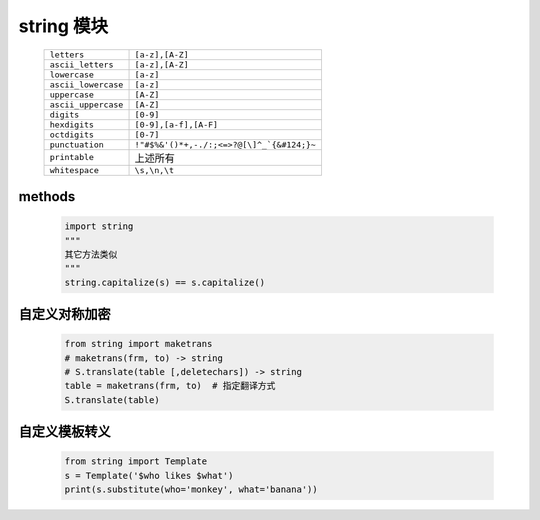 string 模块
===========
    ====================  ========
    ``letters``             ``[a-z],[A-Z]``
    ``ascii_letters``       ``[a-z],[A-Z]``
    ``lowercase``           ``[a-z]``
    ``ascii_lowercase``     ``[a-z]``
    ``uppercase``           ``[A-Z]``
    ``ascii_uppercase``     ``[A-Z]``
    ``digits``              ``[0-9]``
    ``hexdigits``           ``[0-9],[a-f],[A-F]``
    ``octdigits``           ``[0-7]``
    ``punctuation``         ``!"#$%&'()*+,-./:;<=>?@[\]^_`{&#124;}~``
    ``printable``           上述所有
    ``whitespace``          ``\s,\n,\t``
    ====================  ========


methods
-------
    .. code-block:: python

        import string
        """
        其它方法类似
        """
        string.capitalize(s) == s.capitalize()


自定义对称加密
------------
    .. code-block:: python

        from string import maketrans
        # maketrans(frm, to) -> string
        # S.translate(table [,deletechars]) -> string
        table = maketrans(frm, to)  # 指定翻译方式
        S.translate(table)


自定义模板转义
------------
    .. code-block:: python

        from string import Template
        s = Template('$who likes $what')
        print(s.substitute(who='monkey', what='banana'))
